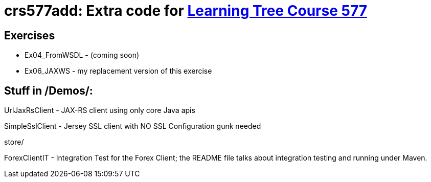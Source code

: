= crs577add: Extra code for https://learningtree.com/577[Learning Tree Course 577]

== Exercises

* Ex04_FromWSDL - (coming soon)
* Ex06_JAXWS - my replacement version of this exercise

== Stuff in /Demos/:

UrlJaxRsClient - JAX-RS client using only core Java apis

SimpleSslClient - Jersey SSL client with NO SSL Configuration gunk needed

store/

ForexClientIT - Integration Test for the Forex Client; the README file talks about integration testing and running under Maven.